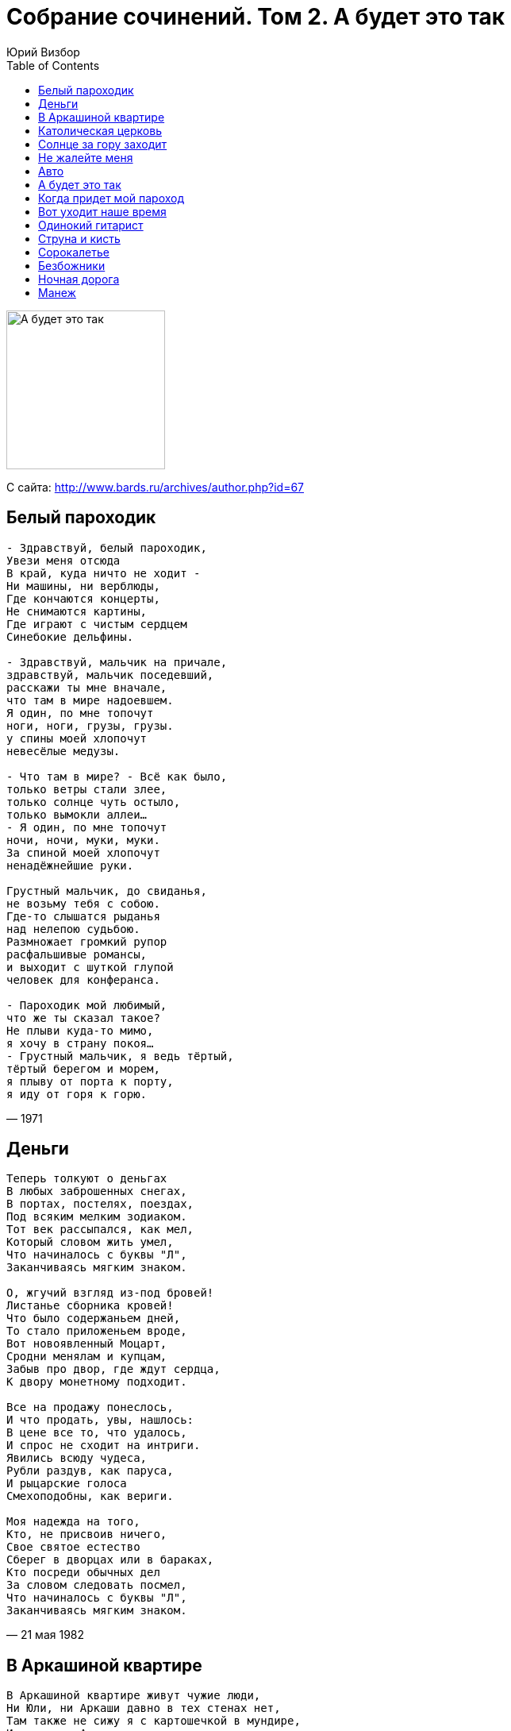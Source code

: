 = Собрание сочинений. Том 2. А будет это так
Юрий Визбор
:toc:
:u: &#769;

image:../Front.jpg[А будет это так,200,200]


С сайта: http://www.bards.ru/archives/author.php?id=67

== Белый пароходик

[verse,1971]
____
- Здравствуй, белый пароходик,
Увези меня отсюда
В край, куда ничто не ходит -
Ни машины, ни верблюды,
Где кончаются концерты,
Не снимаются картины,
Где играют с чистым сердцем
Синебокие дельфины.

- Здравствуй, мальчик на причале,
здравствуй, мальчик поседевший,
расскажи ты мне вначале,
что там в мире надоевшем.
Я один, по мне топочут
ноги, ноги, грузы, грузы.
у спины моей хлопочут
невесёлые медузы.

- Что там в мире? - Всё как было,
только ветры стали злее,
только солнце чуть остыло,
только вымокли аллеи...
- Я один, по мне топочут
ночи, ночи, муки, муки.
За спиной моей хлопочут
ненадёжнейшие руки.

Грустный мальчик, до свиданья,
не возьму тебя с собою.
Где-то слышатся рыданья
над нелепою судьбою.
Размножает громкий рупор
расфальшивые романсы,
и выходит с шуткой глупой
человек для конферанса.

- Пароходик мой любимый,
что же ты сказал такое?
Не плыви куда-то мимо,
я хочу в страну покоя...
- Грустный мальчик, я ведь тёртый,
тёртый берегом и морем,
я плыву от порта к порту,
я иду от горя к горю.
____

== Деньги

[verse,21 мая 1982]
____
Теперь толкуют о деньгах
В любых заброшенных снегах,
В портах, постелях, поездах,
Под всяким мелким зодиаком.
Тот век рассыпался, как мел,
Который словом жить умел,
Что начиналось с буквы "Л",
Заканчиваясь мягким знаком.

О, жгучий взгляд из-под бровей!
Листанье сборника кровей!
Что было содержаньем дней,
То стало приложеньем вроде,
Вот новоявленный Моцарт,
Сродни менялам и купцам,
Забыв про двор, где ждут сердца,
К двору монетному подходит.

Все на продажу понеслось,
И что продать, увы, нашлось:
В цене все то, что удалось,
И спрос не сходит на интриги.
Явились всюду чудеса,
Рубли раздув, как паруса,
И рыцарские голоса
Смехоподобны, как вериги.

Моя надежда на того,
Кто, не присвоив ничего,
Свое святое естество
Сберег в дворцах или в бараках,
Кто посреди обычных дел
За словом следовать посмел,
Что начиналось с буквы "Л",
Заканчиваясь мягким знаком.
____

== В Аркашиной квартире

[verse,Август 1979]
____
В Аркашиной квартире живут чужие люди,
Ни Юли, ни Аркаши давно в тех стенах нет,
Там также не сижу я с картошечкой в мундире,
И вовсе не Аркашин горит на кухне свет.

Неужто эти годы прошли на самом деле?
Пока мы разбирались: кто теща, кто свекровь?
Куда же мы глядели, покуда все галдели,
И бойко рифмовали слова "Любовь" и "Кровь".

В Аркашиной квартире бывали эти рифмы
Не в виде сочинений, но в виде высоты,
Там даже красовалась неясным лагорифмом
Абстрактная картина для общей красоты.

Нам это все досталось не в качестве наживы,
И был неповторимым наш грошевой уют,
Ах, славу Богу, братцы, что все мы вроде живы,
И все, что мы имеем, уже не украдут.

Мы были так богаты чужой и общей болью,
Наивною моралью, желаньем петь да петь.
Все это оплатили любовью мы и кровью,
Не дай нам Бог, ребята, в дальнейшем обеднеть.

В Аркашиной квартире все бродят наши тени,
На кухне выпивают и курят у окна...
Абстрактная картина, судеб переплетенье,
И так несправедливо, что жизнь у нас одна.
____

== Католическая церковь

[verse,1970]
____
Вот прекрасная оценка
Наших бедствий на бегу - 
Католическая церковь
На высоком берегу.

Что-то светлое так манит
Через темное окно - 
Католическая пани,
Словно белое вино.

Католичка - не простая,
А загадочная сплошь - 
Назидательно листает
Католическую ложь.

"О мой друг, я понимаю,
Ваше чувство не ново.
Я внимательно внимаю,
Но не более того".

А потом в траве пожухлой
Мы лежали у сосны,
Было тихо, было жутко
От такой голубизны.

И с тех пор одна зацепка:
Разыскать я не могу
Католическую церковь
На высоком берегу.

Что ни баба - то промашка,
Что ни камень- то скала:
Видно, черная монашка
Мне дорогу перешла.

Дай мне Бог держаться цепко,
Подари мне сквозь пургу
Католическую церковь
На высоком берегу.
____

== Солнце за гору заходит

[verse,9 июля 1977]
____
Вот и начинается беда,
Если что - так это мне всегда.
Солнце за гору заходит,
Черва к черве не приходит,
Через час настанут холода.

На горе сижу я как на пне,
Если невезуха - это мне.
Солнце за гору заходит,
Пика к пике не приходит
Через час настанут холода.

А товарищ "Примою" дымит,
Все переживает, аж кряхтит.
Солнце за гору заходит,
Трефа к трефе не приходит,
Через час настанут холода.

В небе зажигается звезда,
Где-то жмут ночные поезда.
Солнце за гору заходит,
Быстро жизнь моя проходит,
Через час настанут холода.
____

== Не жалейте меня

[verse,15 июля 1976]
____
В то лето шли дожди, и плакала погода,
Над тем, что впереди не виделось исхода,
И в стареньком плаще среди людей по лужам,
Как будто средь вещей шагал я неуклюже.

Не жалейте меня, не жалейте,
Что теперь говорить, чья вина?...
Вы вино по стаканам разлейте
И скажите: "Привет, старина!"
В кровь израненные именами
Выпьем, братцы, теперь без прикрас
Мы за женщин, оставленных нами,
И за женщин, оставивших нас.

В то лето шли дожди, и рушились надежды,
Что бог нас наградит за преданность и нежность,
Что спилим эту муть - гнилые ветви сада,
Что все когда-нибудь устроится как надо.

В то лето шли дожди, и было очень сыро,
В то лето впереди лишь осень нам светила,
Но пряталась одна банальная мыслишка :
Грядущая весна - неначатая книжка.
____

== Авто

[verse,1983]
____
Увы, мои друзья,
Уж поздно стать пилотом,
Балетною звездой,
Художником Дали,
Но можно сесть в авто
С разбитым катафотом,
Чтоб повидать все то,
Что видится вдали.

Итак, мы просто так
Летим по поворотам,
Наивные гонцы
Высоких скоростей.
На миг сверкнет авто
С разбитым катафотом,
В серебряном шару
Росинки на листе.

А может, приступить
К невиданным полетам?
И руль легко идет
К коленям, как штурвал,
И вот летит авто
С разбитым катафотом
Там, где еще никто
Ни разу не летал!

Как просто, черт возьми,
С себя стряхнуть болото,
До солнца долететь
И возродиться вновь -
Вот дом мой, вот авто
С разбитым катафотом,
Вот старые друзья,
А вот моя любовь!

Но я спускаюсь вниз.
Пардон. Сигналит кто-то,
Мне - левый поворот
На стрелку и домой.
Вплетается Пегас
С разбитым катафотом
В табун чужих коней,
Как в старое ярмо.
____

== А будет это так

[verse,21 ноября 1975]
____
А будет это так: заплачет ночь дискантом,
И ржавый ломкий лист зацепит за луну,
И белый-белый снег падет с небес десантом,
Чтоб черным городам придать голубизну.
Чтоб черным городам придать голубизну.

И тучи набегут, созвездьями гонимы.
Поднимем воротник, как парус декабря,
И старый-старый пес с глазами пилигрима
Закинет морду вверх при желтых фонарях.

Друзья мои, друзья, начать бы все сначала,
На влажных берегах разбить свои шатры,
Валяться б на досках нагретого причала
И видеть, как дымят далекие костры.

Еще придет зима в созвездии удачи,
И легкая лыжня помчится от дверей,
И, может быть, тогда удастся нам иначе,
Иначе, чем теперь, прожить остаток дней.
____

== Когда придет мой пароход

[verse,30 июля 1977]
____
Мой дальний порт туманы стерегут.
Приходят пароходы и уходят,
Они в морях призвание находят,
Лишь только я стою на берегу.
Я жду один знакомый силуэт,
Мой час еще не пробил, дорогие,
Уходят в море разные другие,
Лишь только для меня отхода нет.

Когда ж придет мой пароход, пусть не спеша,
Который голубой весь, не иначе,
А на борту написано - "Удача".
А на корме сигнал - "Не обижайте малыша".

На пароходе маленьком моем
Матросы-удальцы и кавалеры,
А если веселы они не в меру,
То это дело мы переживем.
Переживем туманы мы и лед,
Я сам поставлю паруса надежды,
Чтоб было так, как не бывало прежде,
Чтобы скорей пришло то, что придет.

Плыви, мой пароход, плыви скорей,
Куда другие и не заплывают,
Их компасы неправильны бывают,
В широтах, мной придуманных морей.
Они на карты не нанесены
И в лоциях морей тех самых нету,
Но, не смотря, товарищи, на это,
В них многие бывали спасены.

Когда ж придет мой пароход,
Который голубой весь, не иначе,
А на борту написано - "Удача".
А на корме написано - "Ребята, полный ход!"
____

== Вот уходит наше время

[verse,2-9 февраля 1982]
____
Вот уходит наше время,
Вот редеет наше племя,
Время кружится над всеми
Легкомысленно, как снег,
На ребячьей скачет ножке,
На игрушечном коне
По тропинке, по дорожке,
По ромашкам, по лыжне.

И пока оно уходит,
Ничего не происходит.
Солнце за гору заходит,
Оставляя нас луне.
Мы глядим за ним в окошко,
Видим белый след саней,
На тропинке, на дорожке,
На ромашках, на лыжне.

Все что было, то и было,
И, представьте, было мило.
Все, что память не забыла,
Повышается в цене.
Мы надеемся немножко,
Что вернется все к весне
По тропинке, по дорожке,
По растаявшей лыжне.

Мы-то тайно полагаем,
Что не в первый раз шагаем,
Что за этим черным гаем
Будто ждет нас новый лес,
Что уйдем мы понарошку,
Сменим скрипку на кларнет
И, играя на дорожке,
Мы продолжим на лыжне...
____

== Одинокий гитарист

[verse,18-19 января 1982]
____
Одинокий гитарист в придорожном ресторане.
Черной свечкой кипарис между звездами в окне.
Он играет и поет, сидя будто в черной раме,
Море черное за ним при прожекторной луне.

Наш милейший рулевой на дороге нелюдимой,
Исстрадав без сигарет, сделал этот поворот.
Ах, удача, Боже мой, услыхать в стране родимой
Человеческую речь в изложеньи нежных нот.

Ресторан полупустой. Две танцующие пары.
Два дружинника сидят, обеспечивая мир.
Одинокий гитарист с добрым Генделем на пару
Поднимает к небесам этот маленький трактир.

И витает, как дымок, христианская идея,
Что когда-то повезет, если вдруг не повезло,
Он играет и поет, все надеясь и надеясь,
Что когда-нибудь добро победит в борьбе со злом.

Ах, как трудно будет нам, если мы ему поверим...
С этим веком наш роман бессердечен и нечист,
Но спасает нас в ночи от позорного безверья
Колокольчик под дугой - одинокий гитарист.
____

== Струна и кисть

[verse,1 апреля 1981]
____
А в юности куда нас не несло!
В какие мы не забредали воды!
Но время громких свадеб истекло,
Сменившись гордым временем разводов.

Струна, и кисть, и вечное перо -
Нам вечные   на этом свете братья!
Из всех ремесел воспоем добро,
Из всех ремесел воспоем добро!
Из всех объятий - детские объятья.

С годами развелись мы насовсем
С тем, что казалось тенью золотою,
А оказалось, в сущности, ничем -
Участием во всем и суетою.

Но нас сопровождают, как пажи,
Река, и лес, и лист, под ноги павший,
Прощающие нам всю нашу жизнь
С терпеньем близких родственников наших.

И странно - но нисходит благодать
От грустного времен передвиженья,
Когда уж легче песню написать,
Чем описать процесс стихосложенья.

Мы делали работу как могли,
Чего бы там про нас ни говорили,
Мы даже отрывались от земли
И в этом совершенство находили.

Струна, и кисть, и вечное перо -
Нам вечные на этом свете братья!
Из всех ремесел воспоем добро,
Из всех объятий - детские объятья.
____

== Сорокалетье

[verse]
____
Нас исполняет музыка по лицам,
Нас исполняют судьбы как по нотам,
Записанным в нестойкие страницы
Каким-то все напутавшим Фаготом.
В тех нотах есть живущие фигуры
И те, кто попрощались, улетая,
Но в самой середине партитуры
Есть наша с вами песенка простая.

Смотрите, не забудьте позвонить,
В тот час, когда настанет непогода,
Какое б ни случилось время года,
Чтоб этот час нам вместе пережить.

Смотрите, догадайтесь промолчать,
Когда нахлынет небо голубое,
Чтоб эта мысль явилась нам обоим -
Друг друга ненароком повстречать.

В наш век всему простому мало места,
Из старого лишь моден перстень старый.
Я сам поклонник джазовых оркестров,
Но верю в семиструнную гитару.

И верю, что разлука есть потеря,
Что честь должна быть спасена мгновенно.
Я вас люблю. Я в это тоже верю,
Хоть это, говорят, несовременно.

Смотрите, не забудьте позвонить,
В тот час, когда настанет непогода,
Какое б ни случилось время года,
Чтоб этот час нам вместе пережить.

Смотрите, догадайтесь промолчать,
Когда нахлынет небо голубое,
Чтоб эта мысль явилась нам обоим -
Друг друга ненароком повстречать.

Что было, то забудется едва ли.
Сорокалетье взяв за середину,
Мы постоим на этом перевале
И тихо двинем в новую долину.

Там каждый шаг дороже ровно вдвое,
Там в счет идет что раньше не считалось,
Там нам, моя любимая, с тобою
Еще вторая молодость осталась.
____

== Безбожники

[verse,1965]
____
На проезжей на дороженьке,
Что приводит в старый Рим,
Повстречалися безбожники
Трем спасителям святым,

И у древней у обители,
Над которой херувим,
Говорили те спасители
Тем безбожникам худым:

"Бросьте вы свои идеюшки,
Да беритесь за кресты.
Сдайте дядьке Иудеюшке
Запрещенные листы,

Да идите по дороженьке,
Что приводит в старый Рим,
Ну, а в Риме мы, безбожники,
По душам поговорим".

И ответили безбожники:
"Не сдаемся мы живьем,
А мы - свободные художники,
И без бога проживем,

Мы - не громкоговорители,
Не живем мы на заказ,
До свидания, спасители,
Помолитеся за нас".
____

== Ночная дорога

[verse,1 августа 1973]
____
Нет мудрее и прекрасней средства от тревог,
Чем ночная песня шин,
Длинной-длинной серой ниткой стоптанных дорог
Штопаем ранения души.

Не верь разлукам, старина: их круг -
Лишь сон, ей-богу.
Придут другие времена, мой друг, -
Ты верь в дорогу.
Нет дороге окончанья, есть зато ее итог.
Дороги трудны, но хуже без дорог,

Будто чья-то сигарета, стоп-сигнал в ночах -
Кто-то тоже держит путь.
Незнакомец, незнакомка, здравствуй и прощай...
Можно только фарами мигнуть.

Не верь разлукам, старина: их круг -
Лишь сон, ей-богу.
Придут другие времена, мой друг, -
Ты верь в дорогу.
Нет дороге окончанья, есть зато ее итог.
Дороги трудны, но хуже без дорог,

То повиснет над мотором ранняя звезда,
То на стекла брызнет дождь...
За спиною остаются два твоих следа -
Значит, не бесследно ты живешь.

Не верь разлукам, старина: их круг -
Лишь сон, ей-богу.
Придут другие времена, мой друг, -
Ты верь в дорогу.
Нет дороге окончанья, есть зато ее итог.
Дороги трудны, но хуже без дорог,

В два конца идет дорога, но себе не лги:
Нам в обратный путь нельзя.
Слава богу, мой дружище, есть у нас враги -
Значит, есть, наверно, и друзья.

Не верь разлукам, старина: их круг -
Лишь сон, ей-богу.
Придут другие времена, мой друг, -
Ты верь в дорогу.
Нет дороге окончанья, есть зато ее итог.
Дороги трудны, но хуже без дорог,
____

== Манеж

[verse]
____
Когда кончается сезон удачи,
И ветер, как афиши, рвет
Последние листы надежды.
Когда сложилось так, а не иначе
То, значит, время грим снимать
И пересматривать одежды.

Просто жизнь моя – манеж ,
Белый круг со всех сторон освещенный,
Просто жизнь моя – манеж,
На коварство и любовь обреченный,
Ветер сумеречный свеж,
Подарите мне любовь, подарите...
Просто жизнь моя – манеж,
Ну, а вы, мой друг, мне кажется, зритель.

Когда бы жизнь свою я начал снова,
В ней были б горы и моря,
Ну, и немножечко успеха,
В ней были б ты, да я, да шум сосновый,
А остальное подождет,
А остальное мне не к спеху.

Но все же я на вас гляжу с надеждой.
Хотя наивно это все, я это ясно понимаю...
И все-таки, надежде той внимаю,
Поскольку очень в вас люблю,
Как не любил ни разу прежде.

Просто жизнь моя - манеж,
Белый круг со всех сторон освещенный,
Просто жизнь моя - манеж,
На коварство и любовь обреченный,
Ветер сумеречный свеж,
Не дарите мне надежд, не дарите!
Просто жизнь моя – манеж,
Ну, а вы, мой друг, мне кажется, зритель.
____

